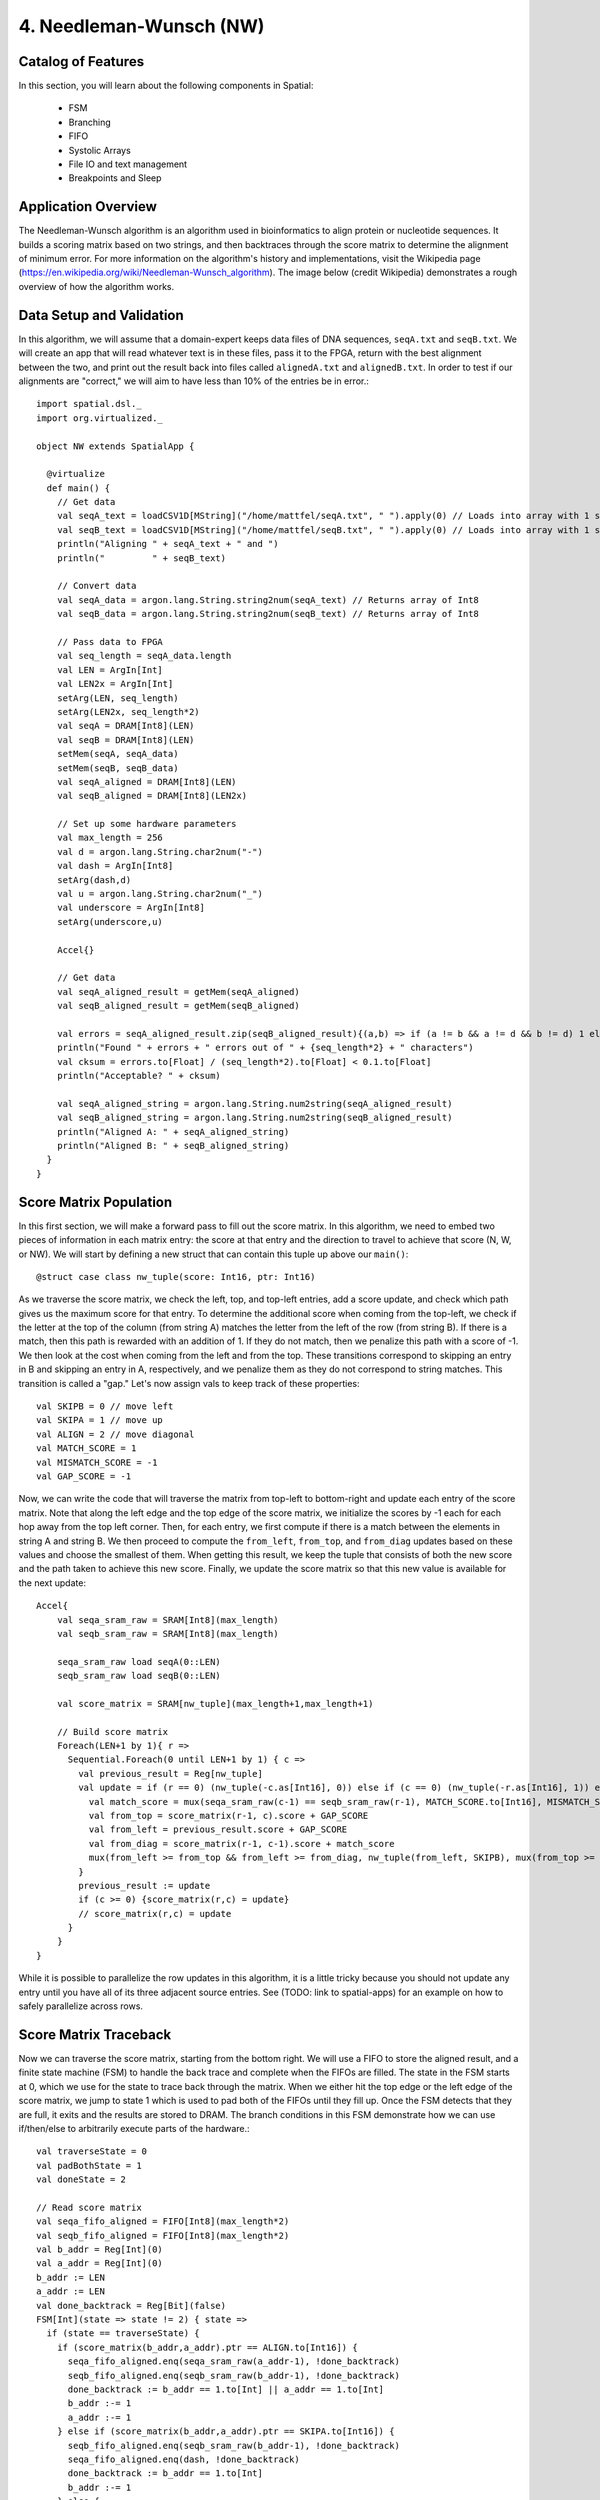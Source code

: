 4. Needleman-Wunsch (NW)
========================

Catalog of Features
-------------------

In this section, you will learn about the following components in Spatial:

 - FSM

 - Branching

 - FIFO 

 - Systolic Arrays
 
 - File IO and text management

 - Breakpoints and Sleep



Application Overview
--------------------

The Needleman-Wunsch algorithm is an algorithm used in bioinformatics to align protein or nucleotide sequences. 
It builds a scoring matrix based on two strings, and then backtraces through the score matrix to determine the
alignment of minimum error.  For more information on the algorithm's history and implementations, visit
the Wikipedia page (https://en.wikipedia.org/wiki/Needleman-Wunsch_algorithm).  The image below (credit Wikipedia)
demonstrates a rough overview of how the algorithm works.

.. image:: nw.png


Data Setup and Validation
-------------------------

In this algorithm, we will assume that a domain-expert keeps data files of DNA sequences, ``seqA.txt`` and ``seqB.txt``.
We will create an app that will read whatever text is in these files, pass it to the FPGA, return with the best alignment
between the two, and print out the result back into files called ``alignedA.txt`` and ``alignedB.txt``.  In order to test
if our alignments are "correct," we will aim to have less than 10% of the entries be in error.::

    import spatial.dsl._
    import org.virtualized._

    object NW extends SpatialApp {

      @virtualize
      def main() {
        // Get data
        val seqA_text = loadCSV1D[MString]("/home/mattfel/seqA.txt", " ").apply(0) // Loads into array with 1 string
        val seqB_text = loadCSV1D[MString]("/home/mattfel/seqB.txt", " ").apply(0) // Loads into array with 1 string
        println("Aligning " + seqA_text + " and ")
        println("         " + seqB_text)

        // Convert data
        val seqA_data = argon.lang.String.string2num(seqA_text) // Returns array of Int8
        val seqB_data = argon.lang.String.string2num(seqB_text) // Returns array of Int8

        // Pass data to FPGA
        val seq_length = seqA_data.length
        val LEN = ArgIn[Int]
        val LEN2x = ArgIn[Int]
        setArg(LEN, seq_length)
        setArg(LEN2x, seq_length*2)
        val seqA = DRAM[Int8](LEN)
        val seqB = DRAM[Int8](LEN)
        setMem(seqA, seqA_data)
        setMem(seqB, seqB_data)
        val seqA_aligned = DRAM[Int8](LEN)
        val seqB_aligned = DRAM[Int8](LEN2x)

        // Set up some hardware parameters
        val max_length = 256
        val d = argon.lang.String.char2num("-")
        val dash = ArgIn[Int8]
        setArg(dash,d)
        val u = argon.lang.String.char2num("_")
        val underscore = ArgIn[Int8]
        setArg(underscore,u)

        Accel{}

        // Get data
        val seqA_aligned_result = getMem(seqA_aligned)
        val seqB_aligned_result = getMem(seqB_aligned)

        val errors = seqA_aligned_result.zip(seqB_aligned_result){(a,b) => if (a != b && a != d && b != d) 1 else 0}.reduce{_+_}
        println("Found " + errors + " errors out of " + {seq_length*2} + " characters")
        val cksum = errors.to[Float] / (seq_length*2).to[Float] < 0.1.to[Float]
        println("Acceptable? " + cksum)

        val seqA_aligned_string = argon.lang.String.num2string(seqA_aligned_result)
        val seqB_aligned_string = argon.lang.String.num2string(seqB_aligned_result)
        println("Aligned A: " + seqA_aligned_string)
        println("Aligned B: " + seqB_aligned_string)
      }
    }

Score Matrix Population
-----------------------

In this first section, we will make a forward pass to fill out the score matrix.  In this algorithm,
we need to embed two pieces of information in each matrix entry: the score at that entry and the direction
to travel to achieve that score (N, W, or NW).  We will start by defining a new struct that can contain
this tuple up above our ``main()``::

	  @struct case class nw_tuple(score: Int16, ptr: Int16)

As we traverse the score matrix, we check the left, top, and top-left entries, add a score update, and check which 
path gives us the maximum score for that entry.  To determine the additional score when coming from the top-left,
we check if the letter at the top of the column (from string A) matches the letter from the left of the row (from string B).
If there is a match, then this path is rewarded with an addition of 1.  If they do not match, then we penalize this path
with a score of -1.  We then look at the cost when coming from the left and from the top.  These transitions correspond to
skipping an entry in B and skipping an entry in A, respectively, and we penalize them as they do not correspond to 
string matches. This transition is called a "gap." Let's now assign vals to keep track of these properties::

    val SKIPB = 0 // move left
    val SKIPA = 1 // move up
    val ALIGN = 2 // move diagonal
    val MATCH_SCORE = 1
    val MISMATCH_SCORE = -1
    val GAP_SCORE = -1 


Now, we can write the code that will traverse the matrix from top-left to bottom-right and update each entry
of the score matrix. Note that along the left edge and the top edge of the score matrix, we initialize the 
scores by -1 each for each hop away from the top left corner.  Then, for each entry, we first compute if there is a match
between the elements in string A and string B.  We then proceed to compute the ``from_left``, ``from_top``, and ``from_diag`` 
updates based on these values and choose the smallest of them.  When getting this result, we keep the tuple that consists of
both the new score and the path taken to achieve this new score.  Finally, we update the score matrix so that this new 
value is available for the next update::
	
    Accel{
        val seqa_sram_raw = SRAM[Int8](max_length)
        val seqb_sram_raw = SRAM[Int8](max_length)

        seqa_sram_raw load seqA(0::LEN)
        seqb_sram_raw load seqB(0::LEN)

        val score_matrix = SRAM[nw_tuple](max_length+1,max_length+1)

        // Build score matrix
        Foreach(LEN+1 by 1){ r =>
          Sequential.Foreach(0 until LEN+1 by 1) { c =>
            val previous_result = Reg[nw_tuple]
            val update = if (r == 0) (nw_tuple(-c.as[Int16], 0)) else if (c == 0) (nw_tuple(-r.as[Int16], 1)) else {
              val match_score = mux(seqa_sram_raw(c-1) == seqb_sram_raw(r-1), MATCH_SCORE.to[Int16], MISMATCH_SCORE.to[Int16])
              val from_top = score_matrix(r-1, c).score + GAP_SCORE
              val from_left = previous_result.score + GAP_SCORE
              val from_diag = score_matrix(r-1, c-1).score + match_score
              mux(from_left >= from_top && from_left >= from_diag, nw_tuple(from_left, SKIPB), mux(from_top >= from_diag, nw_tuple(from_top,SKIPA), nw_tuple(from_diag, ALIGN)))
            }
            previous_result := update
            if (c >= 0) {score_matrix(r,c) = update}
            // score_matrix(r,c) = update
          }
        }
    }

While it is possible to parallelize the row updates in this algorithm, it is a little tricky because 
you should not update any entry until you have all of its three adjacent source entries.  See (TODO: 
link to spatial-apps) for an example on how to safely parallelize across rows.



Score Matrix Traceback
----------------------

Now we can traverse the score matrix, starting from the bottom right.  We will use a 
FIFO to store the aligned result, and a finite state machine (FSM) to handle the
back trace and complete when the FIFOs are filled. The state in the FSM starts at 0,
which we use for the state to trace back through the matrix.  When we either hit the top
edge or the left edge of the score matrix, we jump to state 1 which is used to pad both of
the FIFOs until they fill up.  Once the FSM detects that they are full, it exits and the 
results are stored to DRAM.  The branch conditions in this FSM demonstrate how
we can use if/then/else to arbitrarily execute parts of the hardware.::

      val traverseState = 0
      val padBothState = 1
      val doneState = 2

      // Read score matrix
      val seqa_fifo_aligned = FIFO[Int8](max_length*2)
      val seqb_fifo_aligned = FIFO[Int8](max_length*2)
      val b_addr = Reg[Int](0)
      val a_addr = Reg[Int](0)
      b_addr := LEN
      a_addr := LEN
      val done_backtrack = Reg[Bit](false)
      FSM[Int](state => state != 2) { state =>
        if (state == traverseState) {
          if (score_matrix(b_addr,a_addr).ptr == ALIGN.to[Int16]) {
            seqa_fifo_aligned.enq(seqa_sram_raw(a_addr-1), !done_backtrack)
            seqb_fifo_aligned.enq(seqb_sram_raw(b_addr-1), !done_backtrack)
            done_backtrack := b_addr == 1.to[Int] || a_addr == 1.to[Int]
            b_addr :-= 1
            a_addr :-= 1
          } else if (score_matrix(b_addr,a_addr).ptr == SKIPA.to[Int16]) {
            seqb_fifo_aligned.enq(seqb_sram_raw(b_addr-1), !done_backtrack)  
            seqa_fifo_aligned.enq(dash, !done_backtrack)          
            done_backtrack := b_addr == 1.to[Int]
            b_addr :-= 1
          } else {
            seqa_fifo_aligned.enq(seqa_sram_raw(a_addr-1), !done_backtrack)
            seqb_fifo_aligned.enq(dash, !done_backtrack)          
            done_backtrack := a_addr == 1.to[Int]
            a_addr :-= 1
          }
        } else if (state == padBothState) {
          seqa_fifo_aligned.enq(underscore, !seqa_fifo_aligned.full) 
          seqb_fifo_aligned.enq(underscore, !seqb_fifo_aligned.full)
        } else {}
      } { state => 
        mux(state == traverseState && ((b_addr == 0.to[Int]) || (a_addr == 0.to[Int])), padBothState, 
          mux(seqa_fifo_aligned.full || seqb_fifo_aligned.full, doneState, state))
      }

      seqA_aligned(0::LEN2x) store seqa_fifo_aligned
      seqB_aligned(0::LEN2x) store seqb_fifo_aligned

Generally, an FSM is a hardware version of a while loop.  It allows you to arbitrarily branch between
control structures and selectively execute code until some breaking state condition is reached.

Breakpoints and Sleep
---------------------

There are sometimes cases where the app writer wants to escape the app early or pause the app for a period of time.  In this
subsection we will explore how to implement the breakpoint/exit and sleep functions in Spatial.  

Firstly, we will discuss breakpoints.  These could be for debugging purposes,
such as determining why a non-deterministic app is hanging on the FPGA, or for practical purposes, such as handling errors
when decompressing a faulty JPEG header.  Spatial allows the user to insert breakpoints arbitrarily in the code and will 
exit the application early and report which breakpoint triggered the exit, if any, at runtime.  

In this example, we will demonstrate how to use breakpoints in Spatial by
assuming the app writer wants to halt the NW algorithm the first time a character in either string A, string B, or neither is
skipped and wants to know which of these conditions caused the exit::

      if (score_matrix(b_addr,a_addr).ptr == ALIGN.to[Int16]) {
        ...
        breakpoint() // Or exit()
      } else if (score_matrix(b_addr,a_addr).ptr == SKIPA.to[Int16]) {
        ...
        breakpoint() // Or exit()
      } else {
        ...
        breakpoint() // Or exit()
      }

Note that "breakpoint()" in this case is not the same as a breakpoint in software.  A breakpoint here causes
the entire app to quit, rather than allowing the user to step through code manually.  While functionality to 
switch from the FPGA's built in clock to a manual clock to let the user manually step through cycles may be implemented 
in the future, there are no current plans to support this.

The above code may generate output that looks like this if the third breakpoint was reached first (breakpoints are 0-indexed)::

      ===================
        Breakpoint 2 triggered!
          tutorial.scala:100:23 
      ===================

In apps that interact with real external systems, such as pixel buffers, audio devices, and sensors, it may be very useful to
make the FPGA stall for a period of time so that it interacts properly with these systems.  It can also be useful in debugging, to slow
down the speed at which a piece of code executes.   While grad students may not get much sleep, Spatial makes it easy to put your FPGA to sleep::

      sleep(1000000) // Sleep for ~1000000 cycles, or 8ms for a 125MHz clock



Final Code
----------

Here is the final code for this version of NW::

    import spatial.dsl._
    import org.virtualized._

    object NW extends SpatialApp {
      @struct case class nw_tuple(score: Int16, ptr: Int16)

      @virtualize
      def main() {
        val SKIPB = 0 // move left
        val SKIPA = 1 // move up
        val ALIGN = 2 // move diagonal
        val MATCH_SCORE = 1
        val MISMATCH_SCORE = -1
        val GAP_SCORE = -1 

        // Get data
        val seqA_text = loadCSV1D[MString]("/home/ChrisWunsch/seqA.txt", " ").apply(0) // Loads into array with 1 string
        val seqB_text = loadCSV1D[MString]("/home/ChrisWunsch/seqB.txt", " ").apply(0) // Loads into array with 1 string
        println("Aligning " + seqA_text + " and ")
        println("         " + seqB_text)

        // Convert data
        val seqA_data = argon.lang.String.string2num(seqA_text) // Returns array of Int8
        val seqB_data = argon.lang.String.string2num(seqB_text) // Returns array of Int8

        // Pass data to FPGA
        val seq_length = seqA_data.length
        val LEN = ArgIn[Int]
        val LEN2x = ArgIn[Int]
        setArg(LEN, seq_length)
        setArg(LEN2x, seq_length*2)
        val seqA = DRAM[Int8](LEN)
        val seqB = DRAM[Int8](LEN)
        setMem(seqA, seqA_data)
        setMem(seqB, seqB_data)
        val seqA_aligned = DRAM[Int8](LEN)
        val seqB_aligned = DRAM[Int8](LEN2x)

        // Set up some hardware parameters
        val max_length = 256
        val d = argon.lang.String.char2num("-")
        val dash = ArgIn[Int8]
        setArg(dash,d)
        val u = argon.lang.String.char2num("_")
        val underscore = ArgIn[Int8]
        setArg(underscore,u)


        Accel{
          val seqa_sram_raw = SRAM[Int8](max_length)
          val seqb_sram_raw = SRAM[Int8](max_length)

          seqa_sram_raw load seqA(0::LEN)
          seqb_sram_raw load seqB(0::LEN)

          val score_matrix = SRAM[nw_tuple](max_length+1,max_length+1)

          // Build score matrix
          Foreach(LEN+1 by 1){ r =>
            Sequential.Foreach(0 until LEN+1 by 1) { c =>
              val previous_result = Reg[nw_tuple]
              val update = if (r == 0) (nw_tuple(-c.as[Int16], 0)) else if (c == 0) (nw_tuple(-r.as[Int16], 1)) else {
                val match_score = mux(seqa_sram_raw(c-1) == seqb_sram_raw(r-1), MATCH_SCORE.to[Int16], MISMATCH_SCORE.to[Int16])
                val from_top = score_matrix(r-1, c).score + GAP_SCORE
                val from_left = previous_result.score + GAP_SCORE
                val from_diag = score_matrix(r-1, c-1).score + match_score
                mux(from_left >= from_top && from_left >= from_diag, nw_tuple(from_left, SKIPB), mux(from_top >= from_diag, nw_tuple(from_top,SKIPA), nw_tuple(from_diag, ALIGN)))
              }
              previous_result := update
              if (c >= 0) {score_matrix(r,c) = update}
              // score_matrix(r,c) = update
            }
          }

          val traverseState = 0
          val padBothState = 1
          val doneState = 2

          // Read score matrix
          val seqa_fifo_aligned = FIFO[Int8](max_length*2)
          val seqb_fifo_aligned = FIFO[Int8](max_length*2)
          val b_addr = Reg[Int](0)
          val a_addr = Reg[Int](0)
          b_addr := LEN
          a_addr := LEN
          val done_backtrack = Reg[Bit](false)
          FSM[Int](state => state != 2) { state =>
            if (state == traverseState) {
              if (score_matrix(b_addr,a_addr).ptr == ALIGN.to[Int16]) {
                seqa_fifo_aligned.enq(seqa_sram_raw(a_addr-1), !done_backtrack)
                seqb_fifo_aligned.enq(seqb_sram_raw(b_addr-1), !done_backtrack)
                done_backtrack := b_addr == 1.to[Int] || a_addr == 1.to[Int]
                b_addr :-= 1
                a_addr :-= 1
              } else if (score_matrix(b_addr,a_addr).ptr == SKIPA.to[Int16]) {
                seqb_fifo_aligned.enq(seqb_sram_raw(b_addr-1), !done_backtrack)  
                seqa_fifo_aligned.enq(dash, !done_backtrack)          
                done_backtrack := b_addr == 1.to[Int]
                b_addr :-= 1
              } else {
                seqa_fifo_aligned.enq(seqa_sram_raw(a_addr-1), !done_backtrack)
                seqb_fifo_aligned.enq(dash, !done_backtrack)          
                done_backtrack := a_addr == 1.to[Int]
                a_addr :-= 1
              }
            } else if (state == padBothState) {
              seqa_fifo_aligned.enq(underscore, !seqa_fifo_aligned.full) 
              seqb_fifo_aligned.enq(underscore, !seqb_fifo_aligned.full)
            } else {}
          } { state => 
            mux(state == traverseState && ((b_addr == 0.to[Int]) || (a_addr == 0.to[Int])), padBothState, 
              mux(seqa_fifo_aligned.full || seqb_fifo_aligned.full, doneState, state))
          }

          seqA_aligned(0::LEN2x) store seqa_fifo_aligned
          seqB_aligned(0::LEN2x) store seqb_fifo_aligned
        }

        // Get data
        val seqA_aligned_result = getMem(seqA_aligned)
        val seqB_aligned_result = getMem(seqB_aligned)

        val errors = seqA_aligned_result.zip(seqB_aligned_result){(a,b) => if (a != b && a != d && b != d) 1 else 0}.reduce{_+_}
        println("Found " + errors + " errors out of " + {seq_length*2} + " characters")
        val cksum = errors.to[Float] / (seq_length*2).to[Float] < 0.1.to[Float]
        println("Acceptable? " + cksum)

        val seqA_aligned_string = argon.lang.String.num2string(seqA_aligned_result)
        val seqB_aligned_string = argon.lang.String.num2string(seqB_aligned_result)
        println("Aligned A: " + seqA_aligned_string)
        println("Aligned B: " + seqB_aligned_string)
      }
    }